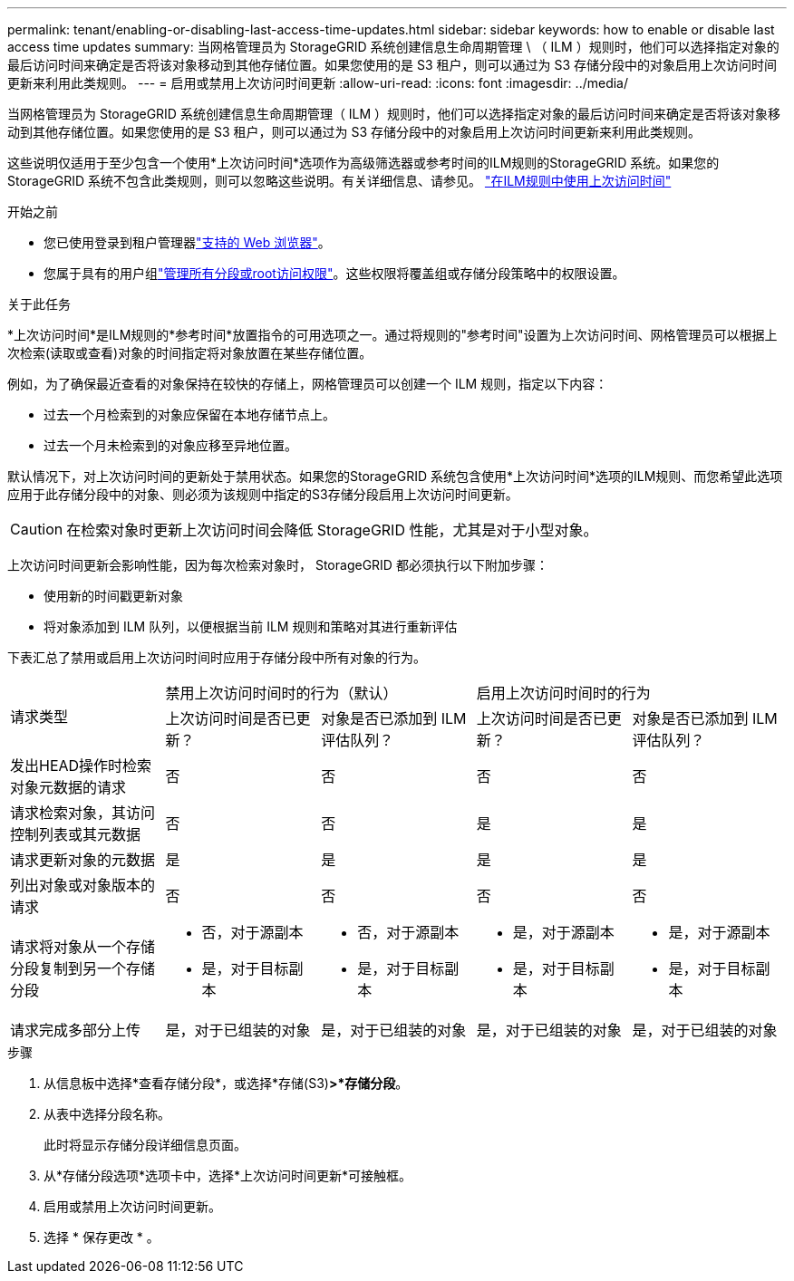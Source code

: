 ---
permalink: tenant/enabling-or-disabling-last-access-time-updates.html 
sidebar: sidebar 
keywords: how to enable or disable last access time updates 
summary: 当网格管理员为 StorageGRID 系统创建信息生命周期管理 \ （ ILM ）规则时，他们可以选择指定对象的最后访问时间来确定是否将该对象移动到其他存储位置。如果您使用的是 S3 租户，则可以通过为 S3 存储分段中的对象启用上次访问时间更新来利用此类规则。 
---
= 启用或禁用上次访问时间更新
:allow-uri-read: 
:icons: font
:imagesdir: ../media/


[role="lead"]
当网格管理员为 StorageGRID 系统创建信息生命周期管理（ ILM ）规则时，他们可以选择指定对象的最后访问时间来确定是否将该对象移动到其他存储位置。如果您使用的是 S3 租户，则可以通过为 S3 存储分段中的对象启用上次访问时间更新来利用此类规则。

这些说明仅适用于至少包含一个使用*上次访问时间*选项作为高级筛选器或参考时间的ILM规则的StorageGRID 系统。如果您的 StorageGRID 系统不包含此类规则，则可以忽略这些说明。有关详细信息、请参见。 link:../ilm/using-last-access-time-in-ilm-rules.html["在ILM规则中使用上次访问时间"]

.开始之前
* 您已使用登录到租户管理器link:../admin/web-browser-requirements.html["支持的 Web 浏览器"]。
* 您属于具有的用户组link:tenant-management-permissions.html["管理所有分段或root访问权限"]。这些权限将覆盖组或存储分段策略中的权限设置。


.关于此任务
*上次访问时间*是ILM规则的*参考时间*放置指令的可用选项之一。通过将规则的"参考时间"设置为上次访问时间、网格管理员可以根据上次检索(读取或查看)对象的时间指定将对象放置在某些存储位置。

例如，为了确保最近查看的对象保持在较快的存储上，网格管理员可以创建一个 ILM 规则，指定以下内容：

* 过去一个月检索到的对象应保留在本地存储节点上。
* 过去一个月未检索到的对象应移至异地位置。


默认情况下，对上次访问时间的更新处于禁用状态。如果您的StorageGRID 系统包含使用*上次访问时间*选项的ILM规则、而您希望此选项应用于此存储分段中的对象、则必须为该规则中指定的S3存储分段启用上次访问时间更新。


CAUTION: 在检索对象时更新上次访问时间会降低 StorageGRID 性能，尤其是对于小型对象。

上次访问时间更新会影响性能，因为每次检索对象时， StorageGRID 都必须执行以下附加步骤：

* 使用新的时间戳更新对象
* 将对象添加到 ILM 队列，以便根据当前 ILM 规则和策略对其进行重新评估


下表汇总了禁用或启用上次访问时间时应用于存储分段中所有对象的行为。

[cols="1a,1a,1a,1a,1a"]
|===


.2+| 请求类型 2+| 禁用上次访问时间时的行为（默认） 2+| 启用上次访问时间时的行为 


| 上次访问时间是否已更新？ | 对象是否已添加到 ILM 评估队列？ | 上次访问时间是否已更新？ | 对象是否已添加到 ILM 评估队列？ 


 a| 
发出HEAD操作时检索对象元数据的请求
 a| 
否
 a| 
否
 a| 
否
 a| 
否



 a| 
请求检索对象，其访问控制列表或其元数据
 a| 
否
 a| 
否
 a| 
是
 a| 
是



 a| 
请求更新对象的元数据
 a| 
是
 a| 
是
 a| 
是
 a| 
是



 a| 
列出对象或对象版本的请求
 a| 
否
 a| 
否
 a| 
否
 a| 
否



 a| 
请求将对象从一个存储分段复制到另一个存储分段
 a| 
* 否，对于源副本
* 是，对于目标副本

 a| 
* 否，对于源副本
* 是，对于目标副本

 a| 
* 是，对于源副本
* 是，对于目标副本

 a| 
* 是，对于源副本
* 是，对于目标副本




 a| 
请求完成多部分上传
 a| 
是，对于已组装的对象
 a| 
是，对于已组装的对象
 a| 
是，对于已组装的对象
 a| 
是，对于已组装的对象

|===
.步骤
. 从信息板中选择*查看存储分段*，或选择*存储(S3)*>*存储分段*。
. 从表中选择分段名称。
+
此时将显示存储分段详细信息页面。

. 从*存储分段选项*选项卡中，选择*上次访问时间更新*可接触框。
. 启用或禁用上次访问时间更新。
. 选择 * 保存更改 * 。

